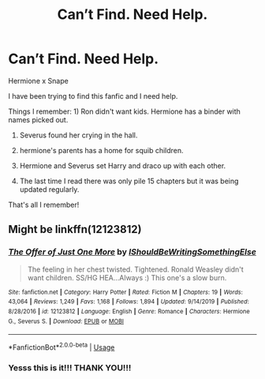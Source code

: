 #+TITLE: Can’t Find. Need Help.

* Can’t Find. Need Help.
:PROPERTIES:
:Author: Handicapable15
:Score: 0
:DateUnix: 1596006703.0
:DateShort: 2020-Jul-29
:FlairText: What's That Fic?
:END:
Hermione x Snape

I have been trying to find this fanfic and I need help.

Things I remember: 1) Ron didn't want kids. Hermione has a binder with names picked out.

2) Severus found her crying in the hall.

3) hermione's parents has a home for squib children.

4) Hermione and Severus set Harry and draco up with each other.

5) The last time I read there was only pile 15 chapters but it was being updated regularly.

That's all I remember!


** Might be linkffn(12123812)
:PROPERTIES:
:Author: iheartlucius
:Score: 1
:DateUnix: 1596020331.0
:DateShort: 2020-Jul-29
:END:

*** [[https://www.fanfiction.net/s/12123812/1/][*/The Offer of Just One More/*]] by [[https://www.fanfiction.net/u/5131435/IShouldBeWritingSomethingElse][/IShouldBeWritingSomethingElse/]]

#+begin_quote
  The feeling in her chest twisted. Tightened. Ronald Weasley didn't want children. SS/HG HEA...Always :) This one's a slow burn.
#+end_quote

^{/Site/:} ^{fanfiction.net} ^{*|*} ^{/Category/:} ^{Harry} ^{Potter} ^{*|*} ^{/Rated/:} ^{Fiction} ^{M} ^{*|*} ^{/Chapters/:} ^{19} ^{*|*} ^{/Words/:} ^{43,064} ^{*|*} ^{/Reviews/:} ^{1,249} ^{*|*} ^{/Favs/:} ^{1,168} ^{*|*} ^{/Follows/:} ^{1,894} ^{*|*} ^{/Updated/:} ^{9/14/2019} ^{*|*} ^{/Published/:} ^{8/28/2016} ^{*|*} ^{/id/:} ^{12123812} ^{*|*} ^{/Language/:} ^{English} ^{*|*} ^{/Genre/:} ^{Romance} ^{*|*} ^{/Characters/:} ^{Hermione} ^{G.,} ^{Severus} ^{S.} ^{*|*} ^{/Download/:} ^{[[http://www.ff2ebook.com/old/ffn-bot/index.php?id=12123812&source=ff&filetype=epub][EPUB]]} ^{or} ^{[[http://www.ff2ebook.com/old/ffn-bot/index.php?id=12123812&source=ff&filetype=mobi][MOBI]]}

--------------

*FanfictionBot*^{2.0.0-beta} | [[https://github.com/tusing/reddit-ffn-bot/wiki/Usage][Usage]]
:PROPERTIES:
:Author: FanfictionBot
:Score: 1
:DateUnix: 1596020350.0
:DateShort: 2020-Jul-29
:END:


*** Yesss this is it!!! THANK YOU!!!
:PROPERTIES:
:Author: Handicapable15
:Score: 1
:DateUnix: 1596022948.0
:DateShort: 2020-Jul-29
:END:
